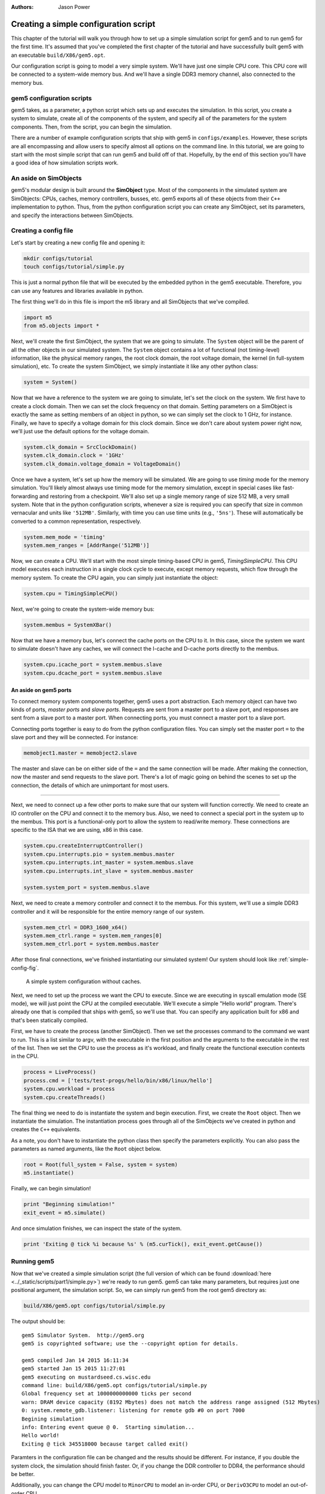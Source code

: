 
:authors: Jason Power

.. _simple-config-chapter:

---------------------------------------
Creating a simple configuration script
---------------------------------------

This chapter of the tutorial will walk you through how to set up a simple simulation script for gem5 and to run gem5 for the first time.
It's assumed that you've completed the first chapter of the tutorial and have successfully built gem5 with an executable ``build/X86/gem5.opt``.

Our configuration script is going to model a very simple system.
We'll have just one simple CPU core.
This CPU core will be connected to a system-wide memory bus.
And we'll have a single DDR3 memory channel, also connected to the memory bus.


gem5 configuration scripts
~~~~~~~~~~~~~~~~~~~~~~~~~~~

gem5 takes, as a parameter, a python script which sets up and executes the simulation.
In this script, you create a system to simulate, create all of the components of the system, and specify all of the parameters for the system components.
Then, from the script, you can begin the simulation.

There are a number of example configuration scripts that ship with gem5 in ``configs/examples``.
However, these scripts are all encompassing and allow users to specify almost all options on the command line.
In this tutorial, we are going to start with the most simple script that can run gem5 and build off of that.
Hopefully, by the end of this section you'll have a good idea of how simulation scripts work.


An aside on SimObjects
~~~~~~~~~~~~~~~~~~~~~~~~~

gem5's modular design is built around the **SimObject** type.
Most of the components in the simulated system are SimObjects: CPUs, caches, memory controllers, busses, etc.
gem5 exports all of these objects from their ``C++`` implementation to python.
Thus, from the python configuration script you can create any SimObject, set its parameters, and specify the interactions between SimObjects.


Creating a config file
~~~~~~~~~~~~~~~~~~~~~~

Let's start by creating a new config file and opening it:

.. code-block:: sh

    mkdir configs/tutorial
    touch configs/tutorial/simple.py

This is just a normal python file that will be executed by the embedded python in the gem5 executable.
Therefore, you can use any features and libraries available in python.

The first thing we'll do in this file is import the m5 library and all SimObjects that we've compiled.

.. code-block:: python

  import m5
  from m5.objects import *

Next, we'll create the first SimObject, the system that we are going to simulate.
The ``System`` object will be the parent of all the other objects in our simulated system.
The ``System`` object contains a lot of functional (not timing-level) information, like the physical memory ranges, the root clock domain, the root voltage domain, the kernel (in full-system simulation), etc.
To create the system SimObject, we simply instantiate it like any other python class:

.. code-block:: python

  system = System()

Now that we have a reference to the system we are going to simulate, let's set the clock on the system.
We first have to create a clock domain.
Then we can set the clock frequency on that domain.
Setting parameters on a SimObject is exactly the same as setting members of an object in python, so we can simply set the clock to 1 GHz, for instance.
Finally, we have to specify a voltage domain for this clock domain.
Since we don't care about system power right now, we'll just use the default options for the voltage domain.

.. code-block:: python

  system.clk_domain = SrcClockDomain()
  system.clk_domain.clock = '1GHz'
  system.clk_domain.voltage_domain = VoltageDomain()

Once we have a system, let's set up how the memory will be simulated.
We are going to use *timing* mode for the memory simulation.
You'll likely almost always use timing mode for the memory simulation, except in special cases like fast-forwarding and restoring from a checkpoint.
We'll also set up a single memory range of size 512 MB, a very small system.
Note that in the python configuration scripts, whenever a size is required you can specify that size in common vernacular and units like ``'512MB'``.
Similarly, with time you can use time units (e.g., ``'5ns'``).
These will automatically be converted to a common representation, respectively.

.. code-block:: python

  system.mem_mode = 'timing'
  system.mem_ranges = [AddrRange('512MB')]

Now, we can create a CPU.
We'll start with the most simple timing-based CPU in gem5, *TimingSimpleCPU*.
This CPU model executes each instruction in a single clock cycle to execute, except memory requests, which flow through the memory system.
To create the CPU again, you can simply just instantiate the object:

.. code-block:: python

  system.cpu = TimingSimpleCPU()

Next, we're going to create the system-wide memory bus:

.. code-block:: python

  system.membus = SystemXBar()

Now that we have a memory bus, let's connect the cache ports on the CPU to it.
In this case, since the system we want to simulate doesn't have any caches, we will connect the I-cache and D-cache ports directly to the membus.

.. code-block:: python

  system.cpu.icache_port = system.membus.slave
  system.cpu.dcache_port = system.membus.slave

An aside on gem5 ports
**********************

To connect memory system components together, gem5 uses a port abstraction.
Each memory object can have two kinds of ports, *master ports* and *slave ports*.
Requests are sent from a master port to a slave port, and responses are sent from a slave port to a master port.
When connecting ports, you must connect a master port to a slave port.

Connecting ports together is easy to do from the python configuration files.
You can simply set the master port ``=`` to the slave port and they will be connected.
For instance:

.. code-block:: python

  memobject1.master = memobject2.slave

The master and slave can be on either side of the ``=`` and the same connection will be made.
After making the connection, now the master and send requests to the slave port.
There's a lot of magic going on behind the scenes to set up the connection, the details of which are unimportant for most users.

-------------------------

Next, we need to connect up a few other ports to make sure that our system will function correctly.
We need to create an IO controller on the CPU and connect it to the memory bus.
Also, we need to connect a special port in the system up to the membus.
This port is a functional-only port to allow the system to read/write memory.
These connections are specific to the ISA that we are using, x86 in this case.

.. code-block:: python

  system.cpu.createInterruptController()
  system.cpu.interrupts.pio = system.membus.master
  system.cpu.interrupts.int_master = system.membus.slave
  system.cpu.interrupts.int_slave = system.membus.master

  system.system_port = system.membus.slave


Next, we need to create a memory controller and connect it to the membus.
For this system, we'll use a simple DDR3 controller and it will be responsible for the entire memory range of our system.

.. code-block:: python

  system.mem_ctrl = DDR3_1600_x64()
  system.mem_ctrl.range = system.mem_ranges[0]
  system.mem_ctrl.port = system.membus.master

After those final connections, we've finished instantiating our simulated system!
Our system should look like :ref:`simple-config-fig`.

.. _simple-config-fig:

.. figure:: ../_static/figures/simple_config.png
   :width: 40 %
   :alt: Visual representation of the simple system to simulate

   A simple system configuration without caches.

Next, we need to set up the process we want the CPU to execute.
Since we are executing in syscall emulation mode (SE mode), we will just point the CPU at the compiled executable.
We'll execute a simple "Hello world" program.
There's already one that is compiled that ships with gem5, so we'll use that.
You can specify any application built for x86 and that's been statically compiled.

First, we have to create the process (another SimObject).
Then we set the processes command to the command we want to run.
This is a list similar to argv, with the executable in the first position and the arguments to the executable in the rest of the list.
Then we set the CPU to use the process as it's workload, and finally create the functional execution contexts in the CPU.

.. code-block:: python

  process = LiveProcess()
  process.cmd = ['tests/test-progs/hello/bin/x86/linux/hello']
  system.cpu.workload = process
  system.cpu.createThreads()

The final thing we need to do is instantiate the system and begin execution.
First, we create the ``Root`` object.
Then we instantiate the simulation.
The instantiation process goes through all of the SimObjects we've created in python and creates the ``C++`` equivalents.

As a note, you don't have to instantiate the python class then specify the parameters explicitly.
You can also pass the parameters as named arguments, like the ``Root`` object below.

.. code-block:: python

  root = Root(full_system = False, system = system)
  m5.instantiate()

Finally, we can begin simulation!

.. code-block:: python

  print "Beginning simulation!"
  exit_event = m5.simulate()

And once simulation finishes, we can inspect the state of the system.

.. code-block:: python

  print 'Exiting @ tick %i because %s' % (m5.curTick(), exit_event.getCause())


Running gem5
~~~~~~~~~~~~~~

Now that we've created a simple simulation script (the full version of which can be found :download:`here <../_static/scripts/part1/simple.py>`)
we're ready to run gem5.
gem5 can take many parameters, but requires just one positional argument, the simulation script.
So, we can simply run gem5 from the root gem5 directory as:

.. code-block:: sh

  build/X86/gem5.opt configs/tutorial/simple.py

The output should be:

::

  gem5 Simulator System.  http://gem5.org
  gem5 is copyrighted software; use the --copyright option for details.

  gem5 compiled Jan 14 2015 16:11:34
  gem5 started Jan 15 2015 11:27:01
  gem5 executing on mustardseed.cs.wisc.edu
  command line: build/X86/gem5.opt configs/tutorial/simple.py
  Global frequency set at 1000000000000 ticks per second
  warn: DRAM device capacity (8192 Mbytes) does not match the address range assigned (512 Mbytes)
  0: system.remote_gdb.listener: listening for remote gdb #0 on port 7000
  Begining simulation!
  info: Entering event queue @ 0.  Starting simulation...
  Hello world!
  Exiting @ tick 345518000 because target called exit()


Paramters in the configuration file can be changed and the results should be different.
For instance, if you double the system clock, the simulation should finish faster.
Or, if you change the DDR controller to DDR4, the performance should be better.

Additionally, you can change the CPU model to ``MinorCPU`` to model an in-order CPU, or ``DerivO3CPU`` to model an out-of-order CPU.
